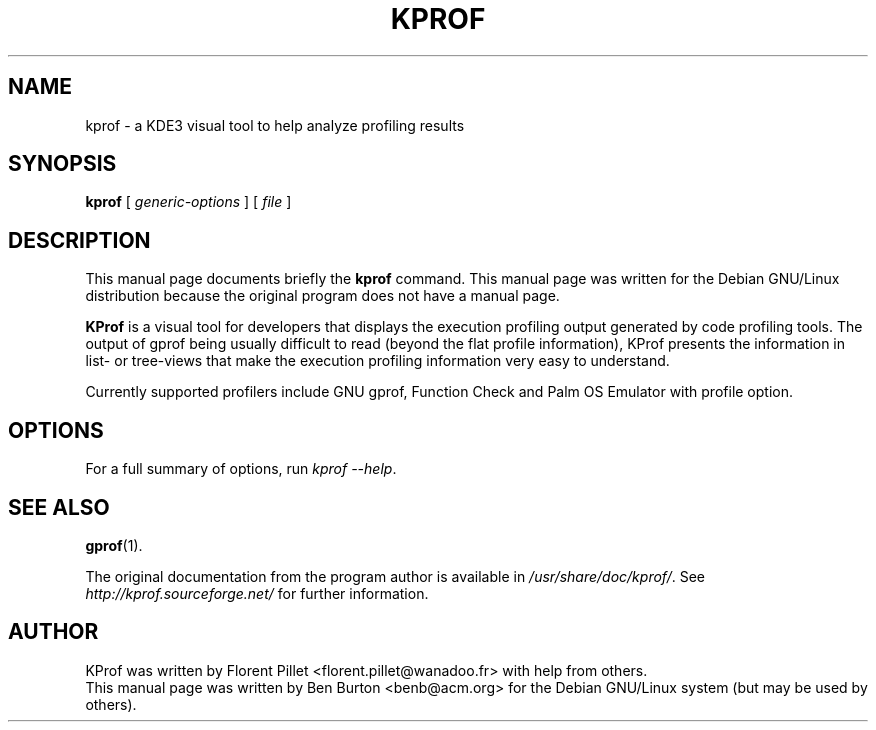 .\"                                      Hey, EMACS: -*- nroff -*-
.\" First parameter, NAME, should be all caps
.\" Second parameter, SECTION, should be 1-8, maybe w/ subsection
.\" other parameters are allowed: see man(7), man(1)
.TH KPROF 1 "Aug 30, 2002"
.\" Please adjust this date whenever revising the manpage.
.\"
.\" Some roff macros, for reference:
.\" .nh        disable hyphenation
.\" .hy        enable hyphenation
.\" .ad l      left justify
.\" .ad b      justify to both left and right margins
.\" .nf        disable filling
.\" .fi        enable filling
.\" .br        insert line break
.\" .sp <n>    insert n+1 empty lines
.\" for manpage-specific macros, see man(7)
.SH NAME
kprof \- a KDE3 visual tool to help analyze profiling results
.SH SYNOPSIS
.B kprof
.RI "[ " generic-options " ]"
.RI "[ " file " ]"
.SH DESCRIPTION
This manual page documents briefly the
.B kprof
command.
This manual page was written for the Debian GNU/Linux distribution
because the original program does not have a manual page.
.PP
\fBKProf\fP is a visual tool for developers that displays the execution
profiling output generated by code profiling tools. The output of gprof being
usually difficult to read (beyond the flat profile information), KProf
presents the information in list- or tree-views that make the execution
profiling information very easy to understand.
.PP
Currently supported profilers include GNU gprof, Function Check and Palm
OS Emulator with profile option.
.SH OPTIONS
For a full summary of options, run \fIkprof \-\-help\fP.
.SH SEE ALSO
.BR gprof (1).
.PP
The original documentation from the program author
is available in \fI/usr/share/doc/kprof/\fP.
See \fIhttp://kprof.sourceforge.net/\fP for further information.
.SH AUTHOR
KProf was written by Florent Pillet <florent.pillet@wanadoo.fr> with
help from others.
.br
This manual page was written by Ben Burton <benb@acm.org>
for the Debian GNU/Linux system (but may be used by others).
